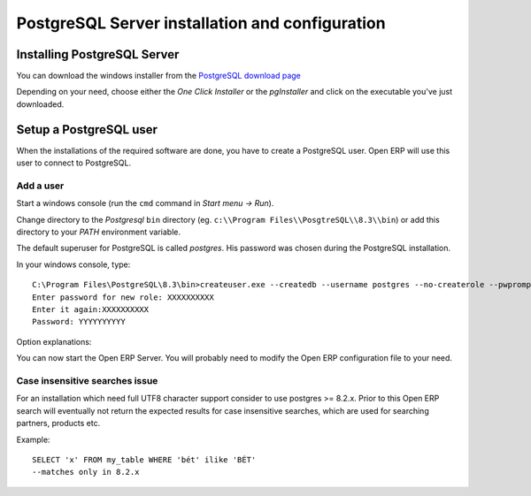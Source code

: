 
.. i18n: .. index::
.. i18n:    single: Installation; PostgreSQL (windows)
.. i18n:    single: PostgreSQL; Installation (windows)
.. i18n: .. 

.. index::
   single: Installation; PostgreSQL (windows)
   single: PostgreSQL; Installation (windows)
.. 

.. i18n: .. _windows_postgresql-server-installation:
.. i18n: 
.. i18n: PostgreSQL Server installation and configuration
.. i18n: ================================================

.. _windows_postgresql-server-installation:

PostgreSQL Server installation and configuration
================================================

.. i18n: Installing PostgreSQL Server
.. i18n: ----------------------------

Installing PostgreSQL Server
----------------------------

.. i18n: You can download the windows installer from
.. i18n: the `PostgreSQL download page <http://www.postgresql.org/download/windows>`__

You can download the windows installer from
the `PostgreSQL download page <http://www.postgresql.org/download/windows>`__

.. i18n: Depending on your need, choose either the *One Click Installer* or the
.. i18n: *pgInstaller* and click on the executable you've just downloaded.

Depending on your need, choose either the *One Click Installer* or the
*pgInstaller* and click on the executable you've just downloaded.

.. i18n: .. index::
.. i18n:    single: PostgreSQL; setup a user (windows)
.. i18n:    single: PostgreSQL; setup a database (windows)
.. i18n: .. 

.. index::
   single: PostgreSQL; setup a user (windows)
   single: PostgreSQL; setup a database (windows)
.. 

.. i18n: Setup a PostgreSQL user
.. i18n: -----------------------

Setup a PostgreSQL user
-----------------------

.. i18n: When the installations of the required software are done, you have to create a
.. i18n: PostgreSQL user. Open ERP will use this user to connect to PostgreSQL.

When the installations of the required software are done, you have to create a
PostgreSQL user. Open ERP will use this user to connect to PostgreSQL.

.. i18n: Add a user
.. i18n: ++++++++++

Add a user
++++++++++

.. i18n: Start a windows console (run the ``cmd`` command in *Start menu -> Run*).

Start a windows console (run the ``cmd`` command in *Start menu -> Run*).

.. i18n: Change directory to the *Postgresql* ``bin`` directory
.. i18n: (eg. ``c:\\Program Files\\PosgtreSQL\\8.3\\bin``) or add this directory to 
.. i18n: your *PATH* environment variable.

Change directory to the *Postgresql* ``bin`` directory
(eg. ``c:\\Program Files\\PosgtreSQL\\8.3\\bin``) or add this directory to 
your *PATH* environment variable.

.. i18n: The default superuser for PostgreSQL is called *postgres*. His password was
.. i18n: chosen during the PostgreSQL installation.

The default superuser for PostgreSQL is called *postgres*. His password was
chosen during the PostgreSQL installation.

.. i18n: In your windows console, type::
.. i18n: 
.. i18n:     C:\Program Files\PostgreSQL\8.3\bin>createuser.exe --createdb --username postgres --no-createrole --pwprompt openuser
.. i18n:     Enter password for new role: XXXXXXXXXX
.. i18n:     Enter it again:XXXXXXXXXX
.. i18n:     Password: YYYYYYYYYY

In your windows console, type::

    C:\Program Files\PostgreSQL\8.3\bin>createuser.exe --createdb --username postgres --no-createrole --pwprompt openuser
    Enter password for new role: XXXXXXXXXX
    Enter it again:XXXXXXXXXX
    Password: YYYYYYYYYY

.. i18n:   * line 1 is the command itself
.. i18n:   * line 2 asks you the new user's password
.. i18n:   * line 3 asks you to confirm the new user's password
.. i18n:   * line 4 asks you the *postgres* user's password

  * line 1 is the command itself
  * line 2 asks you the new user's password
  * line 3 asks you to confirm the new user's password
  * line 4 asks you the *postgres* user's password

.. i18n: Option explanations:

Option explanations:

.. i18n:   * ``--createdb`` : the new user will be able to create new databases
.. i18n:   * ``--username postgres`` : *createuser* will use the *postgres* user (superuser)
.. i18n:   * ``--no-createrole`` : the new user will not be able to create new users
.. i18n:   * ``--pwprompt`` : *createuser* will ask you the new user's password
.. i18n:   * ``openuser`` the new user's name

  * ``--createdb`` : the new user will be able to create new databases
  * ``--username postgres`` : *createuser* will use the *postgres* user (superuser)
  * ``--no-createrole`` : the new user will not be able to create new users
  * ``--pwprompt`` : *createuser* will ask you the new user's password
  * ``openuser`` the new user's name

.. i18n: You can now start the Open ERP Server. You will probably need to modify the
.. i18n: Open ERP configuration file to your need.

You can now start the Open ERP Server. You will probably need to modify the
Open ERP configuration file to your need.

.. i18n: Case insensitive searches issue
.. i18n: +++++++++++++++++++++++++++++++

Case insensitive searches issue
+++++++++++++++++++++++++++++++

.. i18n: For an installation which need full UTF8 character support consider to use
.. i18n: postgres >= 8.2.x. Prior to this Open ERP search will eventually not return the
.. i18n: expected results for case insensitive searches, which are used for searching
.. i18n: partners, products etc.

For an installation which need full UTF8 character support consider to use
postgres >= 8.2.x. Prior to this Open ERP search will eventually not return the
expected results for case insensitive searches, which are used for searching
partners, products etc.

.. i18n: Example: ::
.. i18n: 
.. i18n:     SELECT 'x' FROM my_table WHERE 'bét' ilike 'BÉT'
.. i18n:     --matches only in 8.2.x

Example: ::

    SELECT 'x' FROM my_table WHERE 'bét' ilike 'BÉT'
    --matches only in 8.2.x
